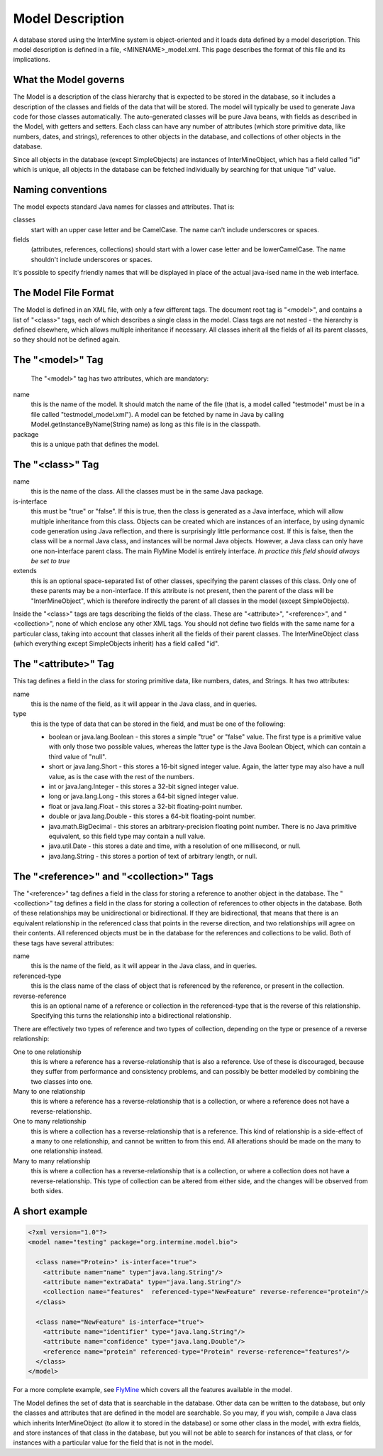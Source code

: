 Model Description
================================

A database stored using the InterMine system is object-oriented and it loads data defined by a model description.  This model description is defined in a file, <MINENAME>_model.xml.  This page describes the format of this file and its implications.

What the Model governs
-----------------------

The Model is a description of the class hierarchy that is expected to be stored in the database, so it includes a description of the classes and fields of the data that will be stored. The model will typically be used to generate Java code for those classes automatically. The auto-generated classes will be pure Java beans, with fields as described in the Model, with getters and setters. Each class can have any number of attributes (which store primitive data, like numbers, dates, and strings), references to other objects in the database, and collections of other objects in the database.

Since all objects in the database (except SimpleObjects) are instances of InterMineObject, which has a field called "id" which is unique, all objects in the database can be fetched individually by searching for that unique "id" value.

Naming conventions
-----------------------

The model expects standard Java names for classes and attributes.  That is:

classes
  start with an upper case letter and be CamelCase.  The name can't include underscores or spaces.

fields 
  (attributes, references, collections) should start with a lower case letter and be lowerCamelCase.  The name shouldn't include underscores or spaces.

It's possible to specify friendly names that will be displayed in place of the actual java-ised name in the web interface.

The Model File Format
-----------------------

The Model is defined in an XML file, with only a few different tags. The document root tag is "<model>", and contains a list of "<class>" tags, each of which describes a single class in the model. Class tags are not nested - the hierarchy is defined elsewhere, which allows multiple inheritance if necessary. All classes inherit all the fields of all its parent classes, so they should not be defined again.

The "<model>" Tag
-----------------------

 The "<model>" tag has two attributes, which are mandatory:

name
  this is the name of the model. It should match the name of the file (that is, a model called "testmodel" must be in a file called "testmodel_model.xml"). A model can be fetched by name in Java by calling Model.getInstanceByName(String name) as long as this file is in the classpath.

package
  this is a unique path that defines the model. 

The "<class>" Tag
-----------------------

name
  this is the name of the class. All the classes must be in the same Java package.

is-interface
  this must be "true" or "false". If this is true, then the class is generated as a Java interface, which will allow multiple inheritance from this class. Objects can be created which are instances of an interface, by using dynamic code generation using Java reflection, and there is surprisingly little performance cost. If this is false, then the class will be a normal Java class, and instances will be normal Java objects. However, a Java class can only have one non-interface parent class. The main FlyMine Model is entirely interface.  *In practice this field should always be set to true*

extends
  this is an optional space-separated list of other classes, specifying the parent classes of this class. Only one of these parents may be a non-interface. If this attribute is not present, then the parent of the class will be "InterMineObject", which is therefore indirectly the parent of all classes in the model (except SimpleObjects). 

Inside the "<class>" tags are tags describing the fields of the class. These are "<attribute>", "<reference>", and "<collection>", none of which enclose any other XML tags. You should not define two fields with the same name for a particular class, taking into account that classes inherit all the fields of their parent classes. The InterMineObject class (which everything except SimpleObjects inherit) has a field called "id".

The "<attribute>" Tag
-----------------------

This tag defines a field in the class for storing primitive data, like numbers, dates, and Strings. It has two attributes:

name
  this is the name of the field, as it will appear in the Java class, and in queries.

type
  this is the type of data that can be stored in the field, and must be one of the following:
  
  * boolean  or  java.lang.Boolean  - this stores a simple "true" or "false" value. The first type is a primitive value with only those two possible values, whereas the latter type is the Java Boolean Object, which can contain a third value of "null".
  *  short  or  java.lang.Short  - this stores a 16-bit signed integer value. Again, the latter type may also have a null value, as is the case with the rest of the numbers.
  *  int  or  java.lang.Integer  - this stores a 32-bit signed integer value.
  *  long  or  java.lang.Long  - this stores a 64-bit signed integer value.
  *  float  or  java.lang.Float  - this stores a 32-bit floating-point number.
  *  double  or  java.lang.Double  - this stores a 64-bit floating-point number.
  *  java.math.BigDecimal  - this stores an arbitrary-precision floating point number. There is no Java primitive equivalent, so this field type may contain a null value.
  *  java.util.Date  - this stores a date and time, with a resolution of one millisecond, or null.
  *  java.lang.String  - this stores a portion of text of arbitrary length, or null.

The "<reference>" and "<collection>" Tags
----------------------------------------------

The "<reference>" tag defines a field in the class for storing a reference to another object in the database. The "<collection>" tag defines a field in the class for storing a collection of references to other objects in the database. Both of these relationships may be unidirectional or bidirectional. If they are bidirectional, that means that there is an equivalent relationship in the referenced class that points in the reverse direction, and two relationships will agree on their contents. All referenced objects must be in the database for the references and collections to be valid. Both of these tags have several attributes:

name 
  this is the name of the field, as it will appear in the Java class, and in queries.

referenced-type
  this is the class name of the class of object that is referenced by the reference, or present in the collection.

reverse-reference
  this is an optional name of a reference or collection in the referenced-type that is the reverse of this relationship. Specifying this turns the relationship into a bidirectional relationship.

There are effectively two types of reference and two types of collection, depending on the type or presence of a reverse relationship:

One to one relationship 
  this is where a reference has a reverse-relationship that is also a reference. Use of these is discouraged, because they suffer from performance and consistency problems, and can possibly be better modelled by combining the two classes into one.

Many to one relationship
  this is where a reference has a reverse-relationship that is a collection, or where a reference does not have a reverse-relationship.

One to many relationship
  this is where a collection has a reverse-relationship that is a reference. This kind of relationship is a side-effect of a many to one relationship, and cannot be written to from this end. All alterations should be made on the many to one relationship instead.

Many to many relationship
  this is where a collection has a reverse-relationship that is a collection, or where a collection does not have a reverse-relationship. This type of collection can be altered from either side, and the changes will be observed from both sides.

A short example
-----------------------

.. code-block:: xml

  <?xml version="1.0"?>
  <model name="testing" package="org.intermine.model.bio">

    <class name="Protein>" is-interface="true">
      <attribute name="name" type="java.lang.String"/>
      <attribute name="extraData" type="java.lang.String"/> 
      <collection name="features"  referenced-type="NewFeature" reverse-reference="protein"/>  
    </class>

    <class name="NewFeature" is-interface="true">
      <attribute name="identifier" type="java.lang.String"/>  
      <attribute name="confidence" type="java.lang.Double"/>
      <reference name="protein" referenced-type="Protein" reverse-reference="features"/>
    </class>
  </model>

For a more complete example, see `FlyMine <http://www.flymine.org/flymine/service/model>`_ which covers all the features available in the model.

The Model defines the set of data that is searchable  in the database. Other data can be written to the database, but only the classes and attributes that are defined in the model are searchable. So you may, if you wish, compile a Java class which inherits InterMineObject (to allow it to stored in the database) or some other class in the model, with extra fields, and store instances of that class in the database, but you will not be able to search for instances of that class, or for instances with a particular value for the field that is not in the model. 



.. index:: model, data model, additions file, global additions file